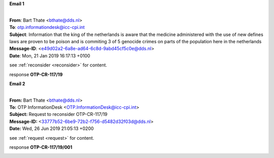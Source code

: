 .. _writings:


.. raw:: html

    <br>

.. title:: Writings


**Email 1**


|
| **From**: Bart Thate <bthate@dds.nl>
| **To**: otp.informationdesk@icc-cpi.int
| **Subject**: Information that the king of the netherlands is aware that the medicine administered with the use of new defines laws are proven to be poison and is commiting 3 of 5 genocide crimes on parts of the population here in the netherlands
| **Message-ID**: <e49d02a2-6a8e-ad64-6c8d-9abd45cf5c0e@dds.nl>
| **Date**: Mon, 21 Jan 2019 16:17:13 +0100


see :ref:`reconsider <reconsider>` for content.


response **OTP-CR-117/19**

.. raw:: html

    <br>

.. image:: OTP1.png
    :width: 100%


.. raw:: html

    <br><br>


**Email 2**


|
| **From:** Bart Thate <bthate@dds.nl>
| **To:** OTP InformationDesk <OTP.InformationDesk@icc-cpi.int>
| **Subject:** Request to reconsider OTP-CR-117/19
| **Message-ID:** <33777b52-6be9-72b2-f756-d5482d32f03d@dds.nl>
| **Date:** Wed, 26 Jun 2019 21:05:13 +0200


see :ref:`request <request>` for content.


response **OTP-CR-117/19/001**

.. raw:: html

    <br>

.. image:: OTP2.png

.. raw:: html

    <br><br>
